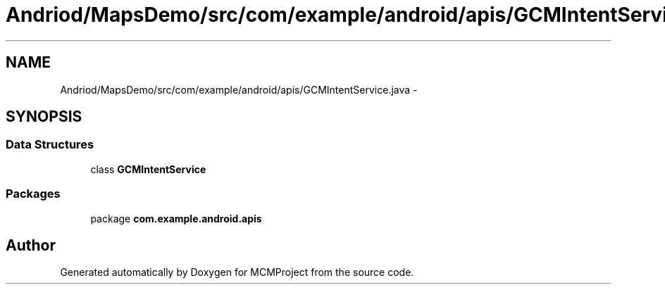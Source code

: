 .TH "Andriod/MapsDemo/src/com/example/android/apis/GCMIntentService.java" 3 "Thu Feb 21 2013" "Version 01" "MCMProject" \" -*- nroff -*-
.ad l
.nh
.SH NAME
Andriod/MapsDemo/src/com/example/android/apis/GCMIntentService.java \- 
.SH SYNOPSIS
.br
.PP
.SS "Data Structures"

.in +1c
.ti -1c
.RI "class \fBGCMIntentService\fP"
.br
.in -1c
.SS "Packages"

.in +1c
.ti -1c
.RI "package \fBcom\&.example\&.android\&.apis\fP"
.br
.in -1c
.SH "Author"
.PP 
Generated automatically by Doxygen for MCMProject from the source code\&.

